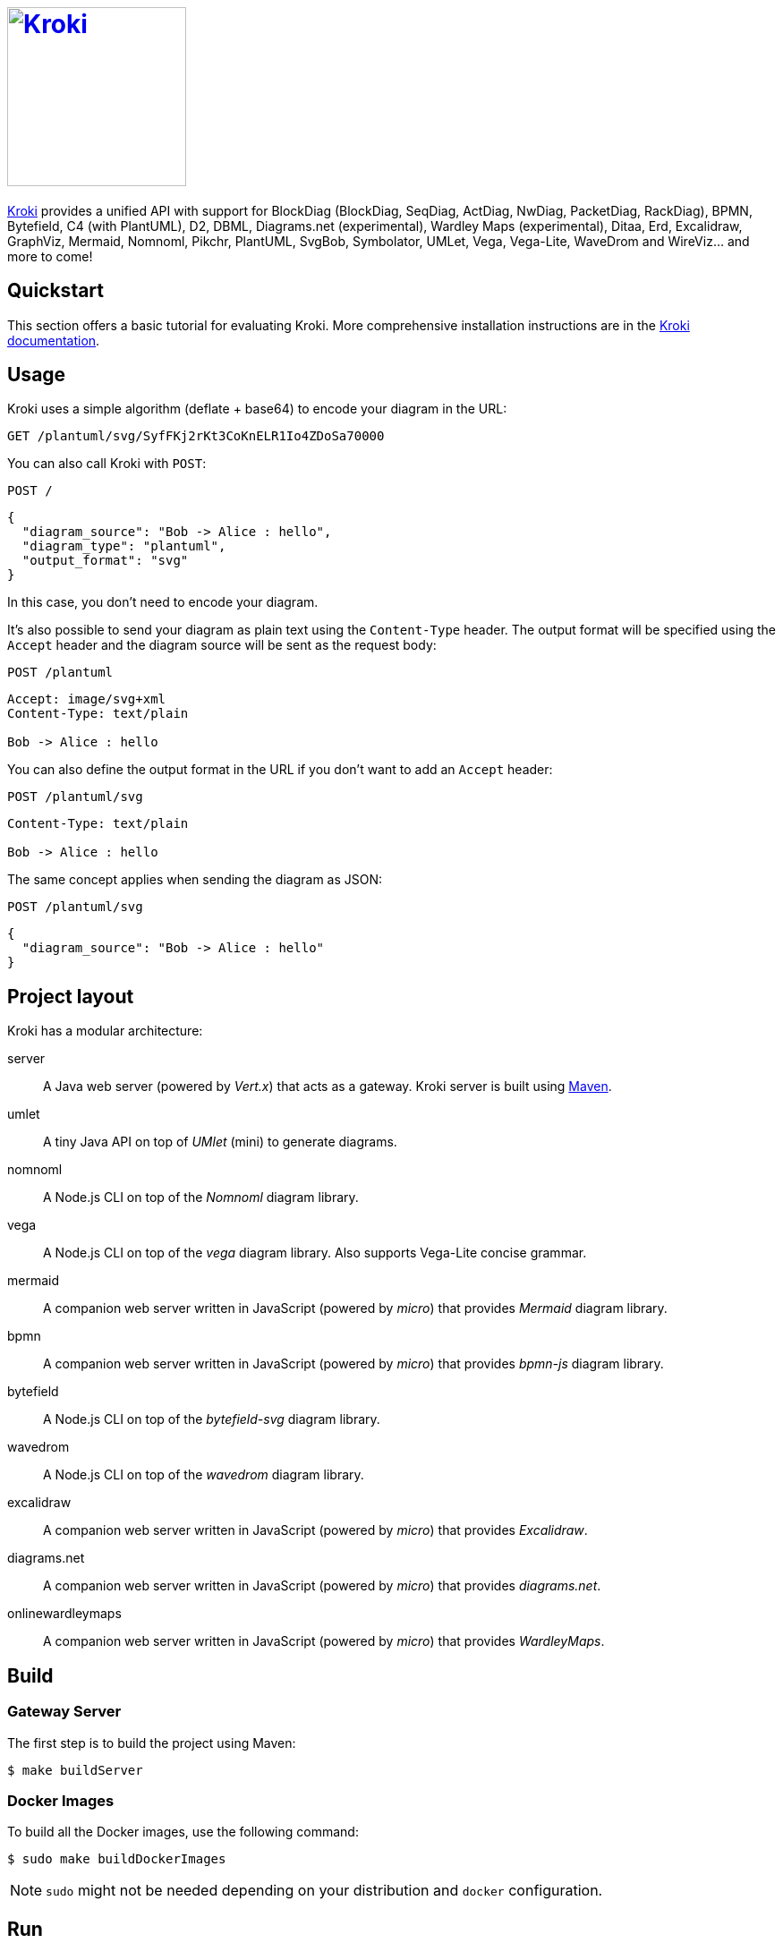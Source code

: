 = image:https://kroki.io/assets/logo.svg[Kroki,200,link={uri-kroki}]
:uri-kroki: https://kroki.io/
:uri-kroki-docs: https://docs.kroki.io/
:uri-maven: https://maven.apache.org/

ifdef::env-github[]
image:https://github.com/yuzutech/kroki/workflows/CI/badge.svg?branch=master[GitHub Actions build status, link=https://github.com/yuzutech/kroki/actions]
image:https://img.shields.io/badge/zulip-join_chat-brightgreen.svg[Zulip chat, link=https://kroki.zulipchat.com/]
endif::[]

{uri-kroki}[Kroki] provides a unified API with support for BlockDiag (BlockDiag, SeqDiag, ActDiag, NwDiag, PacketDiag, RackDiag), BPMN, Bytefield, C4 (with PlantUML), D2, DBML, Diagrams.net (experimental), Wardley Maps (experimental), Ditaa, Erd, Excalidraw, GraphViz, Mermaid, Nomnoml, Pikchr, PlantUML, SvgBob, Symbolator, UMLet, Vega, Vega-Lite, WaveDrom and WireViz... and more to come!

== Quickstart

This section offers a basic tutorial for evaluating Kroki.
More comprehensive installation instructions are in the {uri-kroki-docs}[Kroki documentation].

== Usage

Kroki uses a simple algorithm (deflate + base64) to encode your diagram in the URL:

`GET /plantuml/svg/SyfFKj2rKt3CoKnELR1Io4ZDoSa70000`

You can also call Kroki with `POST`:

 POST /

[source,json]
----
{
  "diagram_source": "Bob -> Alice : hello",
  "diagram_type": "plantuml",
  "output_format": "svg"
}
----

In this case, you don't need to encode your diagram.

It's also possible to send your diagram as plain text using the `Content-Type` header.
The output format will be specified using the `Accept` header and the diagram source will be sent as the request body:

 POST /plantuml

[source]
----
Accept: image/svg+xml
Content-Type: text/plain

Bob -> Alice : hello
----

You can also define the output format in the URL if you don't want to add an `Accept` header:

 POST /plantuml/svg

[source]
----
Content-Type: text/plain

Bob -> Alice : hello
----

The same concept applies when sending the diagram as JSON:

 POST /plantuml/svg
[source,json]
----
{
  "diagram_source": "Bob -> Alice : hello"
}
----

== Project layout

Kroki has a modular architecture:

server::
A Java web server (powered by _Vert.x_) that acts as a gateway.
Kroki server is built using {uri-maven}[Maven].

umlet::
A tiny Java API on top of _UMlet_ (mini) to generate diagrams.

nomnoml::
A Node.js CLI on top of the _Nomnoml_ diagram library.

vega::
A Node.js CLI on top of the _vega_ diagram library. Also supports Vega-Lite concise grammar.

mermaid::
A companion web server written in JavaScript (powered by _micro_) that provides _Mermaid_ diagram library.

bpmn::
A companion web server written in JavaScript (powered by _micro_) that provides _bpmn-js_ diagram library.

bytefield::
A Node.js CLI on top of the _bytefield-svg_ diagram library.

wavedrom::
A Node.js CLI on top of the _wavedrom_ diagram library.

excalidraw::
A companion web server written in JavaScript (powered by _micro_) that provides _Excalidraw_.

diagrams.net::
A companion web server written in JavaScript (powered by _micro_) that provides _diagrams.net_.

onlinewardleymaps::
A companion web server written in JavaScript (powered by _micro_) that provides _WardleyMaps_.

== Build

=== Gateway Server

The first step is to build the project using Maven:

 $ make buildServer

=== Docker Images

To build all the Docker images, use the following command:

 $ sudo make buildDockerImages

NOTE: `sudo` might not be needed depending on your distribution and `docker` configuration.

== Run

Once the Docker images are built, you can run Kroki using `docker`:

 $ docker run -d -p 8000:8000 yuzutech/kroki

=== Companion Containers

If you want to use one of the following diagram libraries then you will also need to start the corresponding companion container:

yuzutech/kroki-mermaid::
Mermaid

yuzutech/kroki-bpmn::
BPMN

yuzutech/kroki-excalidraw::
Excalidraw

yuzutech/kroki-diagramsnet (experimental)::
diagrams.net

yuzutech/kroki-onlinewardleymaps (experimental)::
OnlineWardleyMaps

You can use `docker-compose` to run multiple containers:

.docker-compose.yml
[source,yml]
----
version: "3"
services:
  core:
    image: yuzutech/kroki
    environment:
      - KROKI_MERMAID_HOST=mermaid
      - KROKI_BPMN_HOST=bpmn
      - KROKI_EXCALIDRAW_HOST=excalidraw
    ports:
      - "8000:8000"
  mermaid:
    image: yuzutech/kroki-mermaid
    expose:
      - "8002"
  bpmn:
    image: yuzutech/kroki-bpmn
    expose:
      - "8003"
  excalidraw:
    image: yuzutech/kroki-excalidraw
    expose:
      - "8004"
  # experimental!
  diagramsnet:
    image: yuzutech/kroki-diagramsnet
    expose:
      - "8005"
  onlinewardleymaps:
    image: yuzutech/kroki-onlinewardleymaps
    expose:
      - "8007"
----

 $ docker-compose up -d
